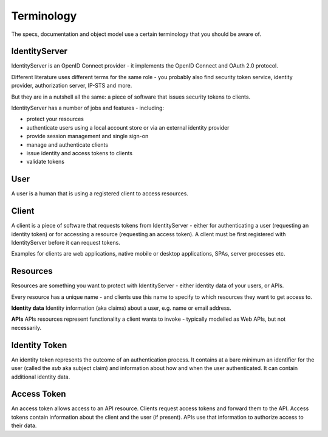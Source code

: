 Terminology
===========

The specs, documentation and object model use a certain terminology that you should be aware of.

.. image:: images/terminology.png

IdentityServer
^^^^^^^^^^^^^^
IdentityServer is an OpenID Connect provider - it implements the OpenID Connect and OAuth 2.0 protocol.

Different literature uses different terms for the same role - you probably also find security token service,
identity provider, authorization server, IP-STS and more.

But they are in a nutshell all the same: a piece of software that issues security tokens to clients.

IdentityServer has a number of jobs and features - including:

* protect your resources

* authenticate users using a local account store or via an external identity provider

* provide session management and single sign-on

* manage and authenticate clients

* issue identity and access tokens to clients

* validate tokens

User
^^^^
A user is a human that is using a registered client to access resources.

Client
^^^^^^
A client is a piece of software that requests tokens from IdentityServer - either for authenticating a user (requesting an identity token) 
or for accessing a resource (requesting an access token). A client must be first registered with IdentityServer before it can request tokens.

Examples for clients are web applications, native mobile or desktop applications, SPAs, server processes etc.

Resources
^^^^^^^^^
Resources are something you want to protect with IdentityServer - either identity data of your users, or APIs. 

Every resource has a unique name - and clients use this name to specify to which resources they want to get access to.

**Identity data**
Identity information (aka claims) about a user, e.g. name or email address.

**APIs**
APIs resources represent functionality a client wants to invoke - typically modelled as Web APIs, but not necessarily.

Identity Token
^^^^^^^^^^^^^^
An identity token represents the outcome of an authentication process. It contains at a bare minimum an identifier for the user 
(called the `sub` aka subject claim) and information about how and when the user authenticated.  It can contain additional identity data.

Access Token
^^^^^^^^^^^^
An access token allows access to an API resource. Clients request access tokens and forward them to the API. 
Access tokens contain information about the client and the user (if present).
APIs use that information to authorize access to their data.
